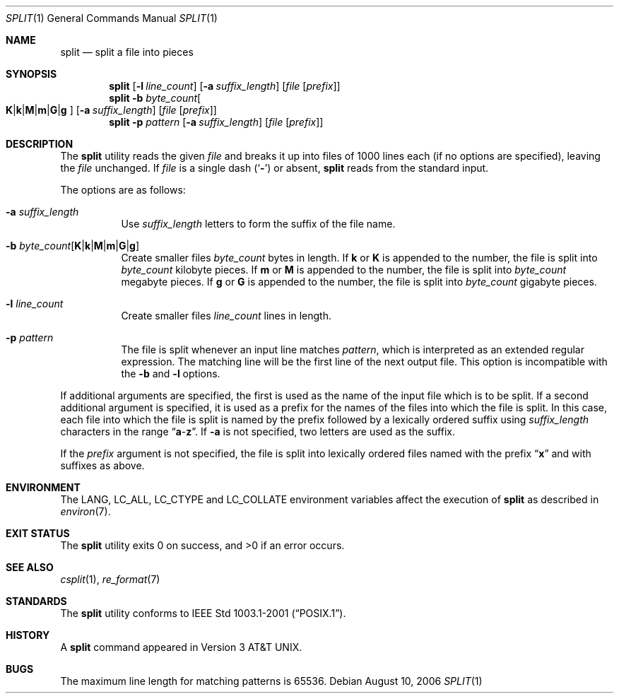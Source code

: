 .\" Copyright (c) 1990, 1991, 1993, 1994
.\"	The Regents of the University of California.  All rights reserved.
.\"
.\" Redistribution and use in source and binary forms, with or without
.\" modification, are permitted provided that the following conditions
.\" are met:
.\" 1. Redistributions of source code must retain the above copyright
.\"    notice, this list of conditions and the following disclaimer.
.\" 2. Redistributions in binary form must reproduce the above copyright
.\"    notice, this list of conditions and the following disclaimer in the
.\"    documentation and/or other materials provided with the distribution.
.\" 3. All advertising materials mentioning features or use of this software
.\"    must display the following acknowledgement:
.\"	This product includes software developed by the University of
.\"	California, Berkeley and its contributors.
.\" 4. Neither the name of the University nor the names of its contributors
.\"    may be used to endorse or promote products derived from this software
.\"    without specific prior written permission.
.\"
.\" THIS SOFTWARE IS PROVIDED BY THE REGENTS AND CONTRIBUTORS ``AS IS'' AND
.\" ANY EXPRESS OR IMPLIED WARRANTIES, INCLUDING, BUT NOT LIMITED TO, THE
.\" IMPLIED WARRANTIES OF MERCHANTABILITY AND FITNESS FOR A PARTICULAR PURPOSE
.\" ARE DISCLAIMED.  IN NO EVENT SHALL THE REGENTS OR CONTRIBUTORS BE LIABLE
.\" FOR ANY DIRECT, INDIRECT, INCIDENTAL, SPECIAL, EXEMPLARY, OR CONSEQUENTIAL
.\" DAMAGES (INCLUDING, BUT NOT LIMITED TO, PROCUREMENT OF SUBSTITUTE GOODS
.\" OR SERVICES; LOSS OF USE, DATA, OR PROFITS; OR BUSINESS INTERRUPTION)
.\" HOWEVER CAUSED AND ON ANY THEORY OF LIABILITY, WHETHER IN CONTRACT, STRICT
.\" LIABILITY, OR TORT (INCLUDING NEGLIGENCE OR OTHERWISE) ARISING IN ANY WAY
.\" OUT OF THE USE OF THIS SOFTWARE, EVEN IF ADVISED OF THE POSSIBILITY OF
.\" SUCH DAMAGE.
.\"
.\"	@(#)split.1	8.3 (Berkeley) 4/16/94
.\" $FreeBSD$
.\"
.Dd August 10, 2006
.Dt SPLIT 1
.Os
.Sh NAME
.Nm split
.Nd split a file into pieces
.Sh SYNOPSIS
.Nm
.Op Fl l Ar line_count
.Op Fl a Ar suffix_length
.Op Ar file Op Ar prefix
.Nm
.Fl b Ar byte_count Ns
.Oo
.Cm K Ns | Ns Cm k Ns | Ns Cm M Ns | Ns Cm m Ns | Ns Cm G Ns | Ns Cm g
.Oc
.Op Fl a Ar suffix_length
.Op Ar file Op Ar prefix
.Nm
.Fl p Ar pattern
.Op Fl a Ar suffix_length
.Op Ar file Op Ar prefix
.Sh DESCRIPTION
The
.Nm
utility reads the given
.Ar file
and breaks it up into files of 1000 lines each
(if no options are specified), leaving the
.Ar file
unchanged.
If
.Ar file
is a single dash
.Pq Sq Fl
or absent,
.Nm
reads from the standard input.
.Pp
The options are as follows:
.Bl -tag -width indent
.It Fl a Ar suffix_length
Use
.Ar suffix_length
letters to form the suffix of the file name.
.It Fl b Ar byte_count Ns Op Cm K Ns | Ns Cm k Ns | Ns Cm M Ns | Ns Cm m Ns | Ns Cm G Ns | Ns Cm g
Create smaller files
.Ar byte_count
bytes in length.
If
.Cm k
or
.Cm K
is appended to the number, the file is split into
.Ar byte_count
kilobyte pieces.
If
.Cm m
or
.Cm M
is appended to the number, the file is split into
.Ar byte_count
megabyte pieces.
If
.Cm g
or
.Cm G
is appended to the number, the file is split into
.Ar byte_count
gigabyte pieces.
.It Fl l Ar line_count
Create smaller files
.Ar line_count
lines in length.
.It Fl p Ar pattern
The file is split whenever an input line matches
.Ar pattern ,
which is interpreted as an extended regular expression.
The matching line will be the first line of the next output file.
This option is incompatible with the
.Fl b
and
.Fl l
options.
.El
.Pp
If additional arguments are specified, the first is used as the name
of the input file which is to be split.
If a second additional argument is specified, it is used as a prefix
for the names of the files into which the file is split.
In this case, each file into which the file is split is named by the
prefix followed by a lexically ordered suffix using
.Ar suffix_length
characters in the range
.Dq Li a Ns  - Ns Li z .
If
.Fl a
is not specified, two letters are used as the suffix.
.Pp
If the
.Ar prefix
argument is not specified, the file is split into lexically ordered
files named with the prefix
.Dq Li x
and with suffixes as above.
.Sh ENVIRONMENT
The
.Ev LANG , LC_ALL , LC_CTYPE
and
.Ev LC_COLLATE
environment variables affect the execution of
.Nm
as described in
.Xr environ 7 .
.Sh EXIT STATUS
.Ex -std
.Sh SEE ALSO
.Xr csplit 1 ,
.Xr re_format 7
.Sh STANDARDS
The
.Nm
utility conforms to
.St -p1003.1-2001 .
.Sh HISTORY
A
.Nm
command appeared in
.At v3 .
.Sh BUGS
The maximum line length for matching patterns is 65536.

